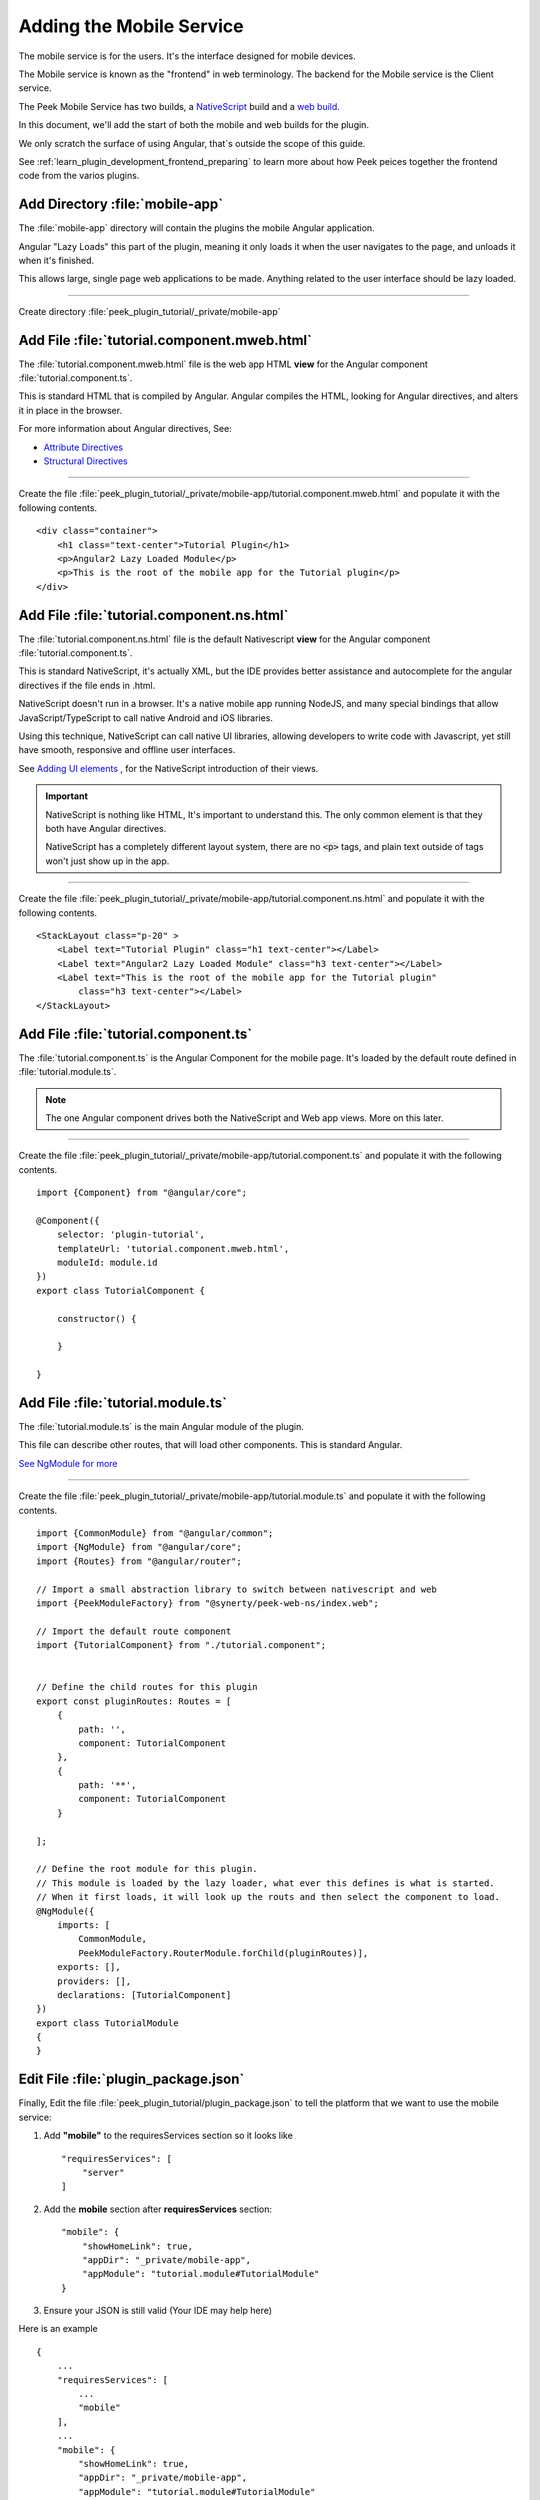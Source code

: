 .. _learn_plugin_development_add_mobile:

=========================
Adding the Mobile Service
=========================

The mobile service is for the users. It's the interface designed for mobile devices.

The Mobile service is known as the "frontend" in web terminology.
The backend for the Mobile service is the Client service.

The Peek Mobile Service has two builds, a
`NativeScript <https://docs.nativescript.org/angular/start/introduction.html>`_ build
and a `web build <https://angular.io/docs/ts/latest/>`_.

In this document, we'll add the start of both the mobile and web builds for the plugin.

We only scratch the surface of using Angular, that`s outside the scope of this guide.

See :ref:`learn_plugin_development_frontend_preparing` to learn more about how Peek
peices together the frontend code from the varios plugins.

Add Directory :file:`mobile-app`
--------------------------------

The :file:`mobile-app` directory will contain the plugins the mobile Angular application.

Angular "Lazy Loads" this part of the plugin, meaning it only loads it when the user
navigates to the page, and unloads it when it's finished.

This allows large, single page web applications to be made. Anything related to the user
interface should be lazy loaded.

----

Create directory :file:`peek_plugin_tutorial/_private/mobile-app`

Add File :file:`tutorial.component.mweb.html`
---------------------------------------------

The :file:`tutorial.component.mweb.html` file is the web app HTML **view** for
the Angular component :file:`tutorial.component.ts`.

This is standard HTML that is compiled by Angular. Angular compiles the HTML,
looking for Angular directives, and alters it in place in the browser.

For more information about Angular directives, See:

*   `Attribute Directives <https://angular.io/docs/ts/latest/guide/attribute-directives.html>`_
*   `Structural Directives <https://angular.io/docs/ts/latest/guide/structural-directives.html>`_

----

Create the file 
:file:`peek_plugin_tutorial/_private/mobile-app/tutorial.component.mweb.html`
and populate it with the following contents.

::

        <div class="container">
            <h1 class="text-center">Tutorial Plugin</h1>
            <p>Angular2 Lazy Loaded Module</p>
            <p>This is the root of the mobile app for the Tutorial plugin</p>
        </div>


Add File :file:`tutorial.component.ns.html`
-------------------------------------------

The :file:`tutorial.component.ns.html` file is the default Nativescript **view** for
the Angular component :file:`tutorial.component.ts`.

This is standard NativeScript, it's actually XML, but the IDE provides better assistance
and autocomplete for the angular directives if the file ends in .html.

NativeScript doesn't run in a browser. It's a native mobile app running NodeJS, and many
special bindings that allow JavaScript/TypeScript to call native Android and iOS
libraries.

Using this technique, NativeScript can call native UI libraries, allowing developers
to write code with Javascript, yet still have smooth, responsive and offline
user interfaces.

See `Adding UI elements <http://docs.nativescript.org/angular/tutorial/ng-chapter-2#24-adding-ui-elements>`_
, for the NativeScript introduction of their views.

.. important::  NativeScript is nothing like HTML, It's important to understand this.
                The only common element is that they both have Angular directives.

                NativeScript has a completely different layout system, there are no
                :code:`<p>` tags, and plain text outside of tags won't just show up in
                the app.

----

Create the file :file:`peek_plugin_tutorial/_private/mobile-app/tutorial.component.ns.html`
and populate it with the following contents.

::

        <StackLayout class="p-20" >
            <Label text="Tutorial Plugin" class="h1 text-center"></Label>
            <Label text="Angular2 Lazy Loaded Module" class="h3 text-center"></Label>
            <Label text="This is the root of the mobile app for the Tutorial plugin"
                class="h3 text-center"></Label>
        </StackLayout>


Add File :file:`tutorial.component.ts`
--------------------------------------

The :file:`tutorial.component.ts` is the Angular Component for the mobile page.
It's loaded by the default route defined in :file:`tutorial.module.ts`.

.. note::   The one Angular component drives both the NativeScript and Web app views.
            More on this later.

----

Create the file :file:`peek_plugin_tutorial/_private/mobile-app/tutorial.component.ts`
and populate it with the following contents.

::

        import {Component} from "@angular/core";

        @Component({
            selector: 'plugin-tutorial',
            templateUrl: 'tutorial.component.mweb.html',
            moduleId: module.id
        })
        export class TutorialComponent {

            constructor() {

            }

        }


Add File :file:`tutorial.module.ts`
-----------------------------------

The :file:`tutorial.module.ts` is the main Angular module of the plugin.

This file can describe other routes, that will load other components.
This is standard Angular.

`See NgModule for more <https://angular.io/docs/ts/latest/guide/ngmodule.html>`_


----

Create the file :file:`peek_plugin_tutorial/_private/mobile-app/tutorial.module.ts`
and populate it with the following contents.

::

        import {CommonModule} from "@angular/common";
        import {NgModule} from "@angular/core";
        import {Routes} from "@angular/router";

        // Import a small abstraction library to switch between nativescript and web
        import {PeekModuleFactory} from "@synerty/peek-web-ns/index.web";

        // Import the default route component
        import {TutorialComponent} from "./tutorial.component";


        // Define the child routes for this plugin
        export const pluginRoutes: Routes = [
            {
                path: '',
                component: TutorialComponent
            },
            {
                path: '**',
                component: TutorialComponent
            }

        ];

        // Define the root module for this plugin.
        // This module is loaded by the lazy loader, what ever this defines is what is started.
        // When it first loads, it will look up the routs and then select the component to load.
        @NgModule({
            imports: [
                CommonModule,
                PeekModuleFactory.RouterModule.forChild(pluginRoutes)],
            exports: [],
            providers: [],
            declarations: [TutorialComponent]
        })
        export class TutorialModule
        {
        }


Edit File :file:`plugin_package.json`
-------------------------------------

Finally, Edit the file :file:`peek_plugin_tutorial/plugin_package.json` to tell the
platform that we want to use the mobile service:

#.  Add **"mobile"** to the requiresServices section so it looks like ::

        "requiresServices": [
            "server"
        ]

#.  Add the **mobile** section after **requiresServices** section: ::

        "mobile": {
            "showHomeLink": true,
            "appDir": "_private/mobile-app",
            "appModule": "tutorial.module#TutorialModule"
        }

#.  Ensure your JSON is still valid (Your IDE may help here)

Here is an example ::

        {
            ...
            "requiresServices": [
                ...
                "mobile"
            ],
            ...
            "mobile": {
                "showHomeLink": true,
                "appDir": "_private/mobile-app",
                "appModule": "tutorial.module#TutorialModule"
            }
        }

Running the Mobile Web App
--------------------------

The Peek Client service provides the web service that serves the mobile angular
web app.

The Peek Server service takes care of combining all the plugin files into the build
directories in the peek_mobile package. We will need to restart Peek Server for it to
include our plugin in the mobile UI.


Check the :file:`~/peek-server.home/config.json` file:

#.  Ensure **frontend.webBuildEnabled** is set to **true**, with no quotes
#.  Ensure **frontend.webBuildPrepareEnabled** is set to **true**, with no quotes

.. note:: It would be helpful if this is the only plugin enabled at this point.

Example: ::

        {
            ...
            "frontend": {
                ...
                "nativescriptBuildPrepareEnabled": true,
                "webBuildEnabled": true,
                "webBuildPrepareEnabled": true
            },
            ...
        }


----

You can now run the peek server, you should see your plugin load. ::

        peek@peek:~$ run_peek_server
        ...
        INFO peek_platform.frontend.WebBuilder:Rebuilding frontend distribution
        ...
        INFO txhttputil.site.SiteUtil:Peek Admin is alive and listening on http://10.211.55.14:8010
        ....

----

Now bring up a web browser and navigate to
`http://localhost:8010 <http://localhost:8010>`_ or the IP mentioned in the output of
:command:`run_peek_server`.

If you see this, then congratulations, you've just enabled your plugin to use the
Peek Platform, Admin Service.

.. image:: PeekAdminSuccess.png

Running the Mobile NativeScript App
-----------------------------------

The Peek Client service provides the websocket that the NativeScript spp uses. The NativeScript application uses all the same data sources.

The Peek Server service takes care of combining all the plugin files into the build
directories in the peek_mobile package. We will need to restart Peek Server for it to
include our plugin in the mobile UI.


Check the :file:`~/peek-server.home/config.json` file:

#.  Ensure **frontend.nativescriptBuildPrepareEnabled** is set to **true**, with no quotes
#.  Ensure **frontend.webBuildPrepareEnabled** is set to **true**, with no quotes

.. note:: It would be helpful if this is the only plugin enabled at this point.

Example: ::

        {
            ...
            "frontend": {
                ...
                "nativescriptBuildPrepareEnabled": true,
            },
            ...
        }


----

You can now run the peek server, you should see your plugin load. ::

        peek@peek:~$ run_peek_server
        ...
        INFO peek_platform.frontend.WebBuilder:Rebuilding frontend distribution
        ...
        INFO txhttputil.site.SiteUtil:Peek Admin is alive and listening on http://10.211.55.14:8010
        ....

----

Now bring up a web browser and navigate to
`http://localhost:8010 <http://localhost:8010>`_ or the IP mentioned in the output of
:command:`run_peek_server`.

If you see this, then congratulations, you've just enabled your plugin to use the
Peek Platform, Admin Service.

